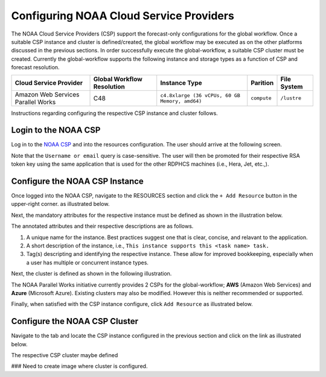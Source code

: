 .. role:: red-text

########################################
Configuring NOAA Cloud Service Providers
########################################

The NOAA Cloud Service Providers (CSP) support the forecast-only
configurations for the global workflow. Once a suitable CSP instance
and cluster is defined/created, the global workflow may be executed as
on the other platforms discussed in the previous sections. In order
successfully execute the global-workflow, a suitable CSP cluster must
be created. Currently the global-workflow supports the following
instance and storage types as a function of CSP and forecast
resolution.

.. list-table::
   :widths: auto
   :header-rows: 1
   :align: center

   * - **Cloud Service Provider**
     - **Global Workflow Resolution**
     - **Instance Type**
     - **Parition**
     - **File System**
   * - Amazon Web Services Parallel Works
     - C48
     - ``c4.8xlarge (36 vCPUs, 60 GB Memory, amd64)``
     - ``compute``
     - ``/lustre``

Instructions regarding configuring the respective CSP instance and
cluster follows.

*********************
Login to the NOAA CSP
*********************

Log in to the `NOAA CSP <http://noaa.parallel.works/login>`_ and into
the resources configuration. The user should arrive at the following
screen.

.. image:: _static/noaacsp_login.png

Note that the ``Username or email`` query is case-sensitive. The user
will then be promoted for their respective RSA token key using the
same application that is used for the other RDPHCS machines (i.e.,
Hera, Jet, etc.,).

*******************************
Configure the NOAA CSP Instance
*******************************

Once logged into the NOAA CSP, navigate to the :red-text:`RESOURCES` section
and click the ``+ Add Resource`` button in the upper-right corner.  as
illustrated below.

.. image:: _static/noaacsp_instance_1.png
   
Next, the mandatory attributes for the respective instance must be
defined as shown in the illustration below.

.. image:: _static/noaacsp_instance_2.png

The annotated attributes and their respective descriptions are as
follows.

1. A unique name for the instance. Best practices suggest one that is
   clear, concise, and relavant to the application.
2. A short description of the instance, i.e., ``This instance supports
   this <task name> task.``
3. Tag(s) descripting and identifying the respective instance. These
   allow for improved bookkeeping, especially when a user has multiple
   or concurrent instance types.

Next, the cluster is defined as shown in the following illustration.

.. image:: _static/noaacsp_instance_3.png

The NOAA Parallel Works initiative currently provides 2 CSPs for the
global-workflow; **AWS** (Amazon Web Services) and **Azure**
(Microsoft Azure). Existing clusters may also be modified. However
this is neither recommended or supported.

Finally, when satisfied with the CSP instance configure, click ``Add
Resource`` as illustrated below.

.. image:: _static/noaacsp_instance_4.png

******************************
Configure the NOAA CSP Cluster
******************************

Navigate to the tab and locate the CSP instance configured in the
previous section and click on the link as illustrated below.

.. image:: _static/noaacsp_cluster_1.png

The respective CSP cluster maybe defined

### Need to create image where cluster is configured.
